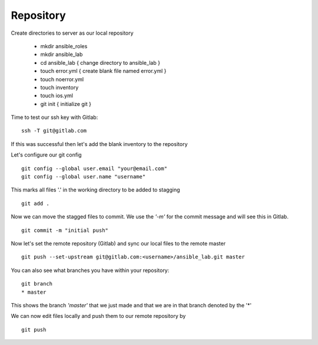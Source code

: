 Repository
=======


Create directories to server as our local repository

 * mkdir ansible_roles
 * mkdir ansible_lab
 * cd ansible_lab       { change directory to ansible_lab }
 * touch error.yml      { create blank file named error.yml }
 * touch noerror.yml
 * touch inventory
 * touch ios.yml
 * git init             { initialize git }


Time to test our ssh key with Gitlab:

::

    ssh -T git@gitlab.com

If this was successful then let's add the blank inventory to the repository

Let's configure our git config

::

  git config --global user.email "your@email.com"
  git config --global user.name "username"


This marks all files '.' in the working directory to be added to stagging

::

    git add .

Now we can move the stagged files to commit.  We use the *'-m'* for the commit message and will see this in Gitlab.

::

    git commit -m "initial push"

Now let's set the remote repository (Gitlab) and sync our local files to the remote master

::

    git push --set-upstream git@gitlab.com:<username>/ansible_lab.git master

You can also see what branches you have within your repository:

::

    git branch
    * master

This shows the branch *'master'* that we just made and that we are in that branch denoted by the '*'

We can now edit files locally and push them to our remote repository by

::

   git push
